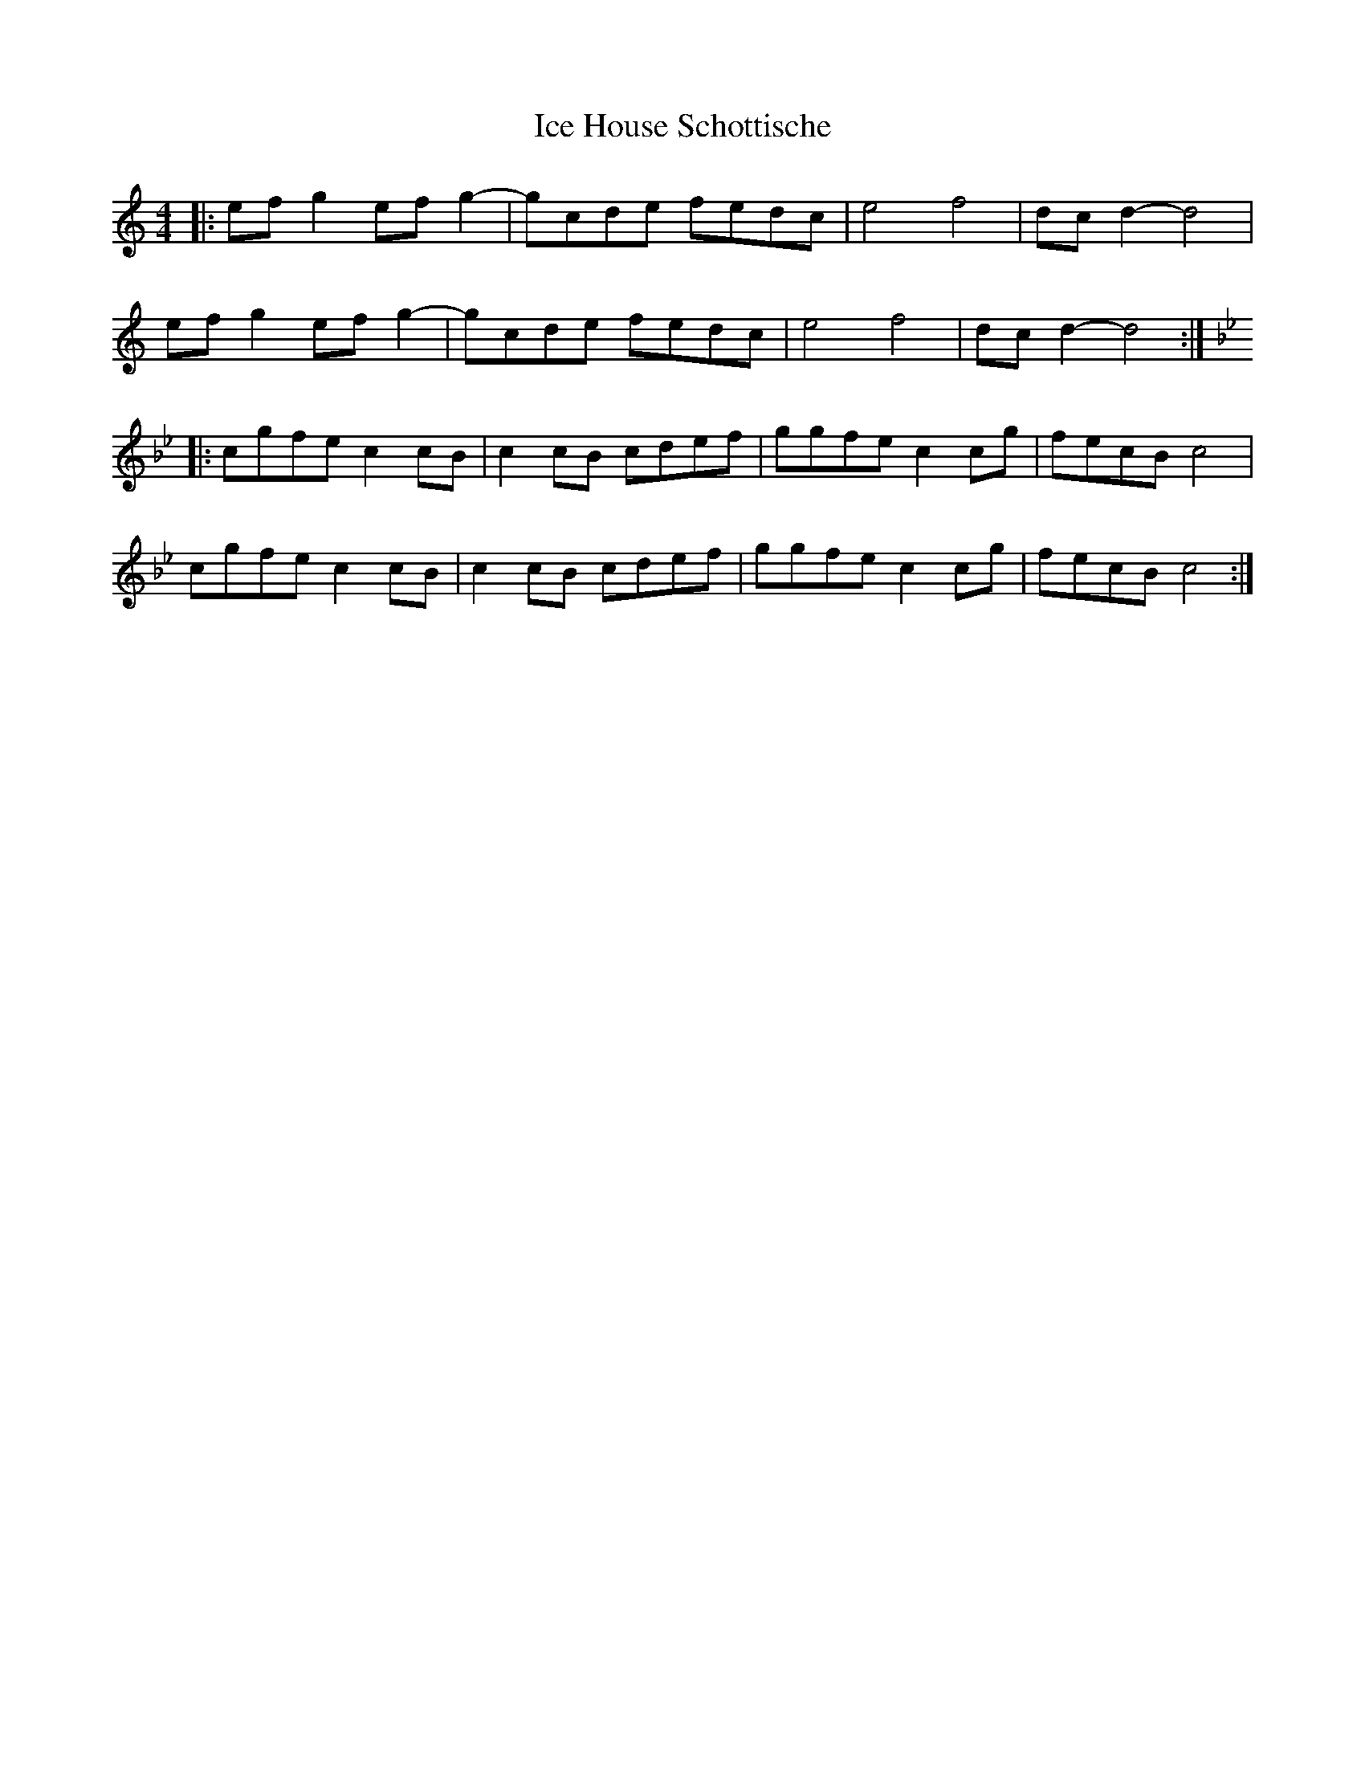 X: 18727
T: Ice House Schottische
R: barndance
M: 4/4
K: Cmajor
|:ef g2 ef g2-|gcde fedc|e4 f4|dc d2- d4|
ef g2 ef g2-|gcde fedc|e4 f4|dc d2- d4:|
K:Gm
|:cgfe c2 cB|c2 cB cdef|ggfe c2 cg|fecB c4|
cgfe c2 cB|c2 cB cdef|ggfe c2 cg|fecB c4:|

